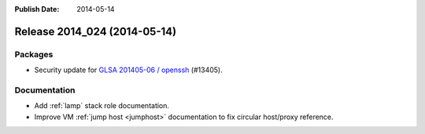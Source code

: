 :Publish Date: 2014-05-14

Release 2014_024 (2014-05-14)
-----------------------------

Packages
^^^^^^^^

* Security update for `GLSA 201405-06 / openssh
  <http://www.gentoo.org/security/en/glsa/glsa-201405-06.xml>`_ (#13405).

Documentation
^^^^^^^^^^^^^

* Add :ref:`lamp` stack role documentation.
* Improve VM :ref:`jump host <jumphost>` documentation to fix circular
  host/proxy reference.

.. vim: set spell spelllang=en:
